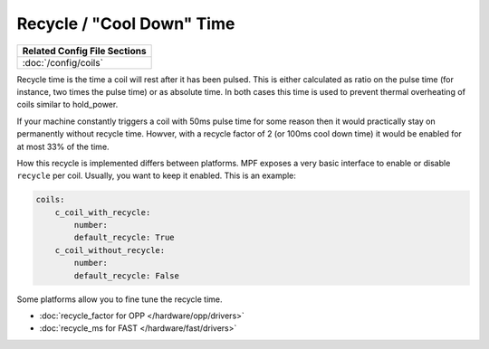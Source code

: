 Recycle / "Cool Down" Time
==========================

+------------------------------------------------------------------------------+
| Related Config File Sections                                                 |
+==============================================================================+
| :doc:`/config/coils`                                                         |
+------------------------------------------------------------------------------+

Recycle time is the time a coil will rest after it has been pulsed.
This is either calculated as ratio on the pulse time (for instance, two
times the pulse time) or as absolute time.
In both cases this time is used to prevent thermal overheating of coils
similar to hold_power.

If your machine constantly triggers a coil with 50ms pulse time for some reason
then it would practically stay on permanently without recycle time.
Howver, with a recycle factor of 2 (or 100ms cool down time) it would be
enabled for at most 33% of the time.

How this recycle is implemented differs between platforms.
MPF exposes a very basic interface to enable or disable ``recycle`` per coil.
Usually, you want to keep it enabled.
This is an example:

.. code-block:: mpf-config

    coils:
        c_coil_with_recycle:
            number:
            default_recycle: True
        c_coil_without_recycle:
            number:
            default_recycle: False

Some platforms allow you to fine tune the recycle time.

* :doc:`recycle_factor for OPP </hardware/opp/drivers>`
* :doc:`recycle_ms for FAST </hardware/fast/drivers>`
